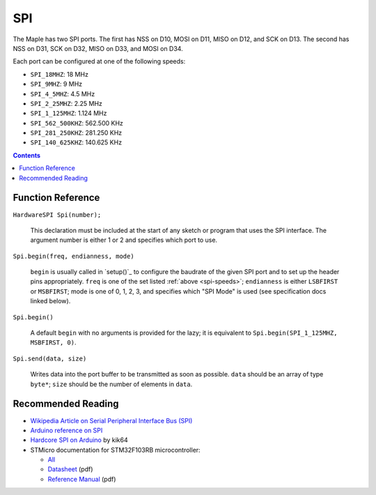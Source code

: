 .. _spi:

=====
 SPI
=====

The Maple has two SPI ports. The first has NSS on D10, MOSI on D11,
MISO on D12, and SCK on D13. The second has NSS on D31, SCK on D32,
MISO on D33, and MOSI on D34.

.. _spi-speeds:

Each port can be configured at one of the following speeds:

* ``SPI_18MHZ``: 18 MHz
* ``SPI_9MHZ``: 9 MHz
* ``SPI_4_5MHZ``: 4.5 MHz
* ``SPI_2_25MHZ``: 2.25 MHz
* ``SPI_1_125MHZ``: 1.124 MHz
* ``SPI_562_500KHZ``: 562.500 KHz
* ``SPI_281_250KHZ``: 281.250 KHz
* ``SPI_140_625KHZ``: 140.625 KHz

.. contents:: Contents
   :local:

Function Reference
------------------

``HardwareSPI Spi(number);``

    This declaration must be included at the start of any sketch or
    program that uses the SPI interface. The argument number is either
    1 or 2 and specifies which port to use.

``Spi.begin(freq, endianness, mode)``

    ``begin`` is usually called in `setup()`_ to configure the
    baudrate of the given SPI port and to set up the header pins
    appropriately. ``freq`` is one of the set listed :ref:`above
    <spi-speeds>`; ``endianness`` is either ``LSBFIRST`` or
    ``MSBFIRST``; mode is one of 0, 1, 2, 3, and specifies which "SPI
    Mode" is used (see specification docs linked below).

``Spi.begin()``

    A default ``begin`` with no arguments is provided for the lazy; it
    is equivalent to ``Spi.begin(SPI_1_125MHZ, MSBFIRST, 0)``.

``Spi.send(data, size)``

    Writes data into the port buffer to be transmitted as soon as
    possible.  ``data`` should be an array of type ``byte*``; ``size``
    should be the number of elements in ``data``.

Recommended Reading
-------------------

* `Wikipedia Article on Serial Peripheral Interface Bus (SPI)
  <http://en.wikipedia.org/wiki/Serial_Peripheral_Interface_Bus>`_
* `Arduino reference on SPI
  <http://www.arduino.cc/playground/Code/Spi>`_
* `Hardcore SPI on Arduino <http://klk64.com/arduino-spi/>`_ by kik64
* STMicro documentation for STM32F103RB microcontroller:

  * `All <stm32-all>`_
  * `Datasheet <datasheet>`_ (pdf)
  * `Reference Manual <full-manual>`_ (pdf)


